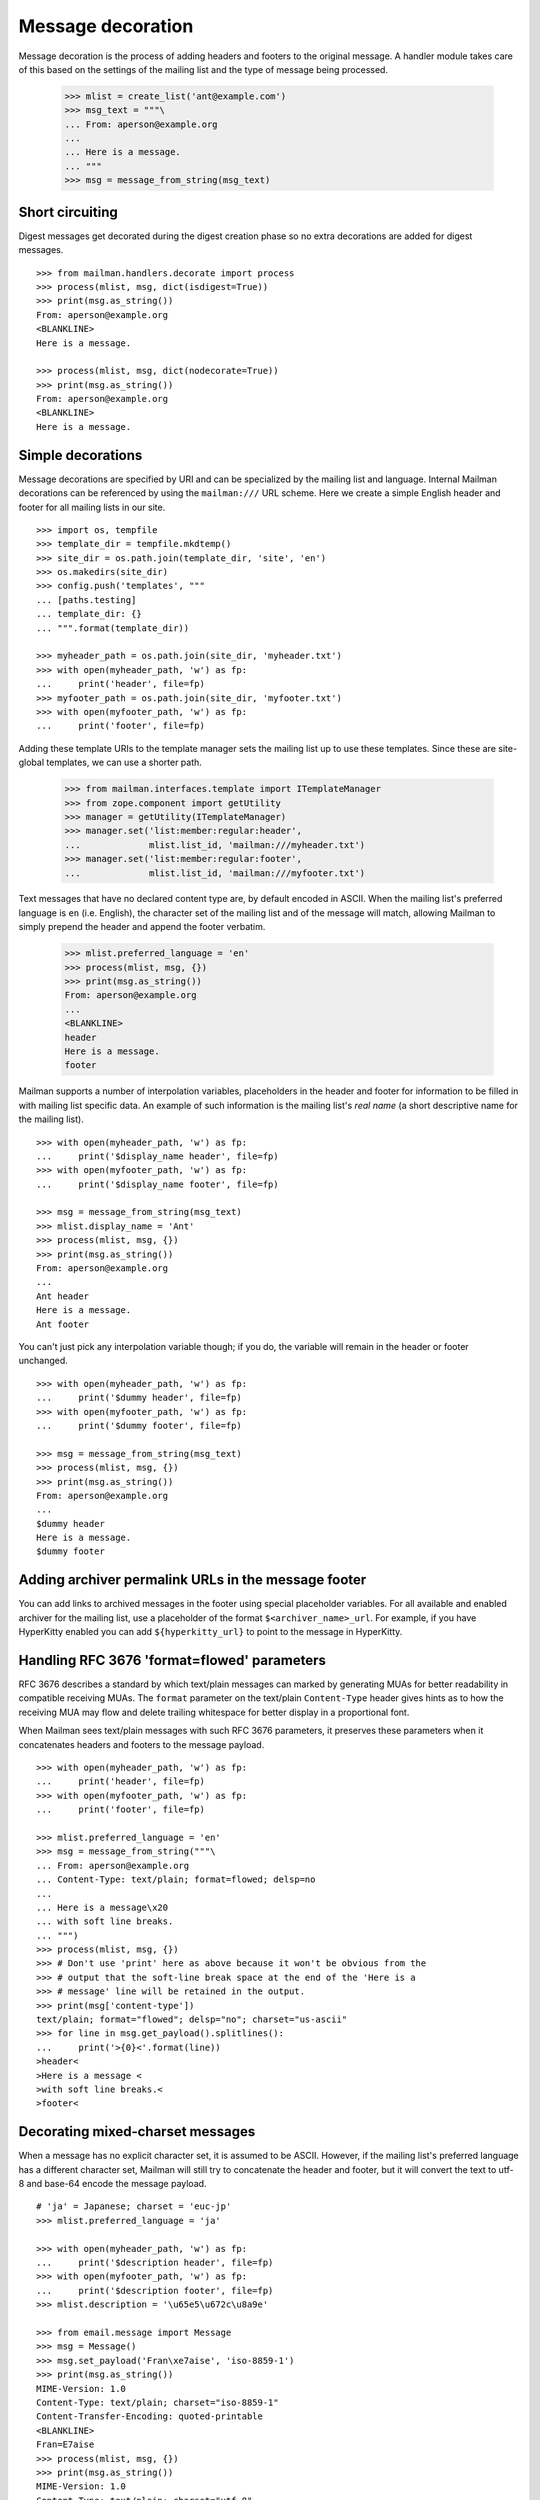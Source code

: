==================
Message decoration
==================

Message decoration is the process of adding headers and footers to the
original message.  A handler module takes care of this based on the settings
of the mailing list and the type of message being processed.

    >>> mlist = create_list('ant@example.com')
    >>> msg_text = """\
    ... From: aperson@example.org
    ...
    ... Here is a message.
    ... """
    >>> msg = message_from_string(msg_text)


Short circuiting
================

Digest messages get decorated during the digest creation phase so no extra
decorations are added for digest messages.
::

    >>> from mailman.handlers.decorate import process
    >>> process(mlist, msg, dict(isdigest=True))
    >>> print(msg.as_string())
    From: aperson@example.org
    <BLANKLINE>
    Here is a message.

    >>> process(mlist, msg, dict(nodecorate=True))
    >>> print(msg.as_string())
    From: aperson@example.org
    <BLANKLINE>
    Here is a message.


Simple decorations
==================

Message decorations are specified by URI and can be specialized by the mailing
list and language.  Internal Mailman decorations can be referenced by using
the ``mailman:///`` URL scheme.  Here we create a simple English header and
footer for all mailing lists in our site.
::

    >>> import os, tempfile
    >>> template_dir = tempfile.mkdtemp()
    >>> site_dir = os.path.join(template_dir, 'site', 'en')
    >>> os.makedirs(site_dir)
    >>> config.push('templates', """
    ... [paths.testing]
    ... template_dir: {}
    ... """.format(template_dir))

    >>> myheader_path = os.path.join(site_dir, 'myheader.txt')
    >>> with open(myheader_path, 'w') as fp:
    ...     print('header', file=fp)
    >>> myfooter_path = os.path.join(site_dir, 'myfooter.txt')
    >>> with open(myfooter_path, 'w') as fp:
    ...     print('footer', file=fp)

Adding these template URIs to the template manager sets the mailing list up to
use these templates.  Since these are site-global templates, we can use a
shorter path.

    >>> from mailman.interfaces.template import ITemplateManager
    >>> from zope.component import getUtility
    >>> manager = getUtility(ITemplateManager)
    >>> manager.set('list:member:regular:header',
    ...             mlist.list_id, 'mailman:///myheader.txt')
    >>> manager.set('list:member:regular:footer',
    ...             mlist.list_id, 'mailman:///myfooter.txt')

Text messages that have no declared content type are, by default encoded in
ASCII.  When the mailing list's preferred language is ``en`` (i.e. English),
the character set of the mailing list and of the message will match, allowing
Mailman to simply prepend the header and append the footer verbatim.

    >>> mlist.preferred_language = 'en'
    >>> process(mlist, msg, {})
    >>> print(msg.as_string())
    From: aperson@example.org
    ...
    <BLANKLINE>
    header
    Here is a message.
    footer

Mailman supports a number of interpolation variables, placeholders in the
header and footer for information to be filled in with mailing list specific
data.  An example of such information is the mailing list's `real name` (a
short descriptive name for the mailing list).
::

    >>> with open(myheader_path, 'w') as fp:
    ...     print('$display_name header', file=fp)
    >>> with open(myfooter_path, 'w') as fp:
    ...     print('$display_name footer', file=fp)

    >>> msg = message_from_string(msg_text)
    >>> mlist.display_name = 'Ant'
    >>> process(mlist, msg, {})
    >>> print(msg.as_string())
    From: aperson@example.org
    ...
    Ant header
    Here is a message.
    Ant footer

You can't just pick any interpolation variable though; if you do, the variable
will remain in the header or footer unchanged.
::

    >>> with open(myheader_path, 'w') as fp:
    ...     print('$dummy header', file=fp)
    >>> with open(myfooter_path, 'w') as fp:
    ...     print('$dummy footer', file=fp)

    >>> msg = message_from_string(msg_text)
    >>> process(mlist, msg, {})
    >>> print(msg.as_string())
    From: aperson@example.org
    ...
    $dummy header
    Here is a message.
    $dummy footer


Adding archiver permalink URLs in the message footer
====================================================

You can add links to archived messages in the footer using special placeholder
variables.  For all available and enabled archiver for the mailing list, use a
placeholder of the format ``$<archiver_name>_url``.  For example, if you have
HyperKitty enabled you can add ``${hyperkitty_url}`` to point to the message
in HyperKitty.


Handling RFC 3676 'format=flowed' parameters
============================================

RFC 3676 describes a standard by which text/plain messages can marked by
generating MUAs for better readability in compatible receiving MUAs.  The
``format`` parameter on the text/plain ``Content-Type`` header gives hints as
to how the receiving MUA may flow and delete trailing whitespace for better
display in a proportional font.

When Mailman sees text/plain messages with such RFC 3676 parameters, it
preserves these parameters when it concatenates headers and footers to the
message payload.
::

    >>> with open(myheader_path, 'w') as fp:
    ...     print('header', file=fp)
    >>> with open(myfooter_path, 'w') as fp:
    ...     print('footer', file=fp)

    >>> mlist.preferred_language = 'en'
    >>> msg = message_from_string("""\
    ... From: aperson@example.org
    ... Content-Type: text/plain; format=flowed; delsp=no
    ...
    ... Here is a message\x20
    ... with soft line breaks.
    ... """)
    >>> process(mlist, msg, {})
    >>> # Don't use 'print' here as above because it won't be obvious from the
    >>> # output that the soft-line break space at the end of the 'Here is a
    >>> # message' line will be retained in the output.
    >>> print(msg['content-type'])
    text/plain; format="flowed"; delsp="no"; charset="us-ascii"
    >>> for line in msg.get_payload().splitlines():
    ...     print('>{0}<'.format(line))
    >header<
    >Here is a message <
    >with soft line breaks.<
    >footer<


Decorating mixed-charset messages
=================================

When a message has no explicit character set, it is assumed to be ASCII.
However, if the mailing list's preferred language has a different character
set, Mailman will still try to concatenate the header and footer, but it will
convert the text to utf-8 and base-64 encode the message payload.
::

    # 'ja' = Japanese; charset = 'euc-jp'
    >>> mlist.preferred_language = 'ja'

    >>> with open(myheader_path, 'w') as fp:
    ...     print('$description header', file=fp)
    >>> with open(myfooter_path, 'w') as fp:
    ...     print('$description footer', file=fp)
    >>> mlist.description = '\u65e5\u672c\u8a9e'

    >>> from email.message import Message
    >>> msg = Message()
    >>> msg.set_payload('Fran\xe7aise', 'iso-8859-1')
    >>> print(msg.as_string())
    MIME-Version: 1.0
    Content-Type: text/plain; charset="iso-8859-1"
    Content-Transfer-Encoding: quoted-printable
    <BLANKLINE>
    Fran=E7aise
    >>> process(mlist, msg, {})
    >>> print(msg.as_string())
    MIME-Version: 1.0
    Content-Type: text/plain; charset="utf-8"
    Content-Transfer-Encoding: base64
    <BLANKLINE>
    5pel5pys6KqeIGhlYWRlcgpGcmFuw6dhaXNlCuaXpeacrOiqniBmb290ZXIK

Sometimes the message even has an unknown character set.  In this case,
Mailman has no choice but to decorate the original message with MIME
attachments.
::

    >>> mlist.preferred_language = 'en'
    >>> with open(myheader_path, 'w') as fp:
    ...     print('header', file=fp)
    >>> with open(myfooter_path, 'w') as fp:
    ...     print('footer', file=fp)

    >>> msg = message_from_string("""\
    ... From: aperson@example.org
    ... Content-Type: text/plain; charset=unknown
    ... Content-Transfer-Encoding: 7bit
    ...
    ... Here is a message.
    ... """)

    >>> process(mlist, msg, {})
    >>> msg.set_boundary('BOUNDARY')
    >>> print(msg.as_string())
    From: aperson@example.org
    Content-Type: multipart/mixed; boundary="BOUNDARY"
    <BLANKLINE>
    --BOUNDARY
    Content-Type: text/plain; charset="us-ascii"
    MIME-Version: 1.0
    Content-Transfer-Encoding: 7bit
    Content-Disposition: inline
    <BLANKLINE>
    header
    --BOUNDARY
    Content-Type: text/plain; charset=unknown
    Content-Transfer-Encoding: 7bit
    <BLANKLINE>
    Here is a message.
    <BLANKLINE>
    --BOUNDARY
    Content-Type: text/plain; charset="us-ascii"
    MIME-Version: 1.0
    Content-Transfer-Encoding: 7bit
    Content-Disposition: inline
    <BLANKLINE>
    footer
    --BOUNDARY--


Decorating multipart messages
=============================

Multipart messages have to be decorated differently.  The header and footer
cannot be simply concatenated into the payload because that will break the
MIME structure of the message.  Instead, the header and footer are attached as
separate MIME subparts.

When the outer part is ``multipart/mixed``, the header and footer can have a
``Content-Disposition`` of ``inline`` so that MUAs can display these headers
as if they were simply concatenated.

    >>> part_1 = message_from_string("""\
    ... From: aperson@example.org
    ...
    ... Here is the first message.
    ... """)
    >>> part_2 = message_from_string("""\
    ... From: bperson@example.com
    ...
    ... Here is the second message.
    ... """)
    >>> from email.mime.multipart import MIMEMultipart
    >>> msg = MIMEMultipart('mixed', boundary='BOUNDARY',
    ...                     _subparts=(part_1, part_2))
    >>> process(mlist, msg, {})
    >>> print(msg.as_string())
    Content-Type: multipart/mixed; boundary="BOUNDARY"
    MIME-Version: 1.0
    <BLANKLINE>
    --BOUNDARY
    Content-Type: text/plain; charset="us-ascii"
    MIME-Version: 1.0
    Content-Transfer-Encoding: 7bit
    Content-Disposition: inline
    <BLANKLINE>
    header
    --BOUNDARY
    From: aperson@example.org
    <BLANKLINE>
    Here is the first message.
    <BLANKLINE>
    --BOUNDARY
    From: bperson@example.com
    <BLANKLINE>
    Here is the second message.
    <BLANKLINE>
    --BOUNDARY
    Content-Type: text/plain; charset="us-ascii"
    MIME-Version: 1.0
    Content-Transfer-Encoding: 7bit
    Content-Disposition: inline
    <BLANKLINE>
    footer
    --BOUNDARY--


Decorating other content types
==============================

Non-multipart non-text content types will get wrapped in a ``multipart/mixed``
so that the header and footer can be added as attachments.

    >>> msg = message_from_string("""\
    ... From: aperson@example.org
    ... Content-Type: image/x-beautiful
    ...
    ... IMAGEDATAIMAGEDATAIMAGEDATA
    ... """)
    >>> process(mlist, msg, {})
    >>> msg.set_boundary('BOUNDARY')
    >>> print(msg.as_string())
    From: aperson@example.org
    ...
    --BOUNDARY
    Content-Type: text/plain; charset="us-ascii"
    MIME-Version: 1.0
    Content-Transfer-Encoding: 7bit
    Content-Disposition: inline
    <BLANKLINE>
    header
    --BOUNDARY
    Content-Type: image/x-beautiful
    <BLANKLINE>
    IMAGEDATAIMAGEDATAIMAGEDATA
    <BLANKLINE>
    --BOUNDARY
    Content-Type: text/plain; charset="us-ascii"
    MIME-Version: 1.0
    Content-Transfer-Encoding: 7bit
    Content-Disposition: inline
    <BLANKLINE>
    footer
    --BOUNDARY--

.. Clean up

    >>> config.pop('templates')
    >>> import shutil
    >>> shutil.rmtree(template_dir)
